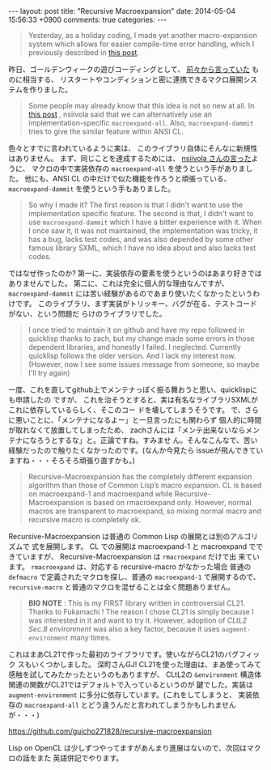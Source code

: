 #+begin_HTML
---
layout: post
title: "Recursive Macroexpansion"
date: 2014-05-04 15:56:33 +0900
comments: true
categories: 
---
#+end_HTML
# Local Variables:
# octopress-export-org-to-md: post 
# End:

#+BEGIN_QUOTE
Yesterday, as a holiday coding, I made yet another macro-expansion system which
allows for easier compile-time error handling, which I previously described in
[[http://qiita.com/guicho271828/items/07ba4ff11bff494dc03f][this post]].
#+END_QUOTE

昨日、ゴールデンウィークの遊びコーディングとして、
[[http://qiita.com/guicho271828/items/07ba4ff11bff494dc03f][前々から言っていた]] ものに相当する、
リスタートやコンディションと密に連携できるマクロ展開システムを作りました。

#+BEGIN_QUOTE
Some people may already know that this idea is not so new at all.
In 
[[http://ja.reddit.com/r/lisp/comments/1xyux9/macro_system_common_lisp_is_still_hard_to_satisfy/cffz33l][this post]]
, nsiivola said that we can alternatively use an implementation-specific
=macroexpand-all=. Also, =macroexpand-dammit= tries to give the similar feature
within ANSI CL.
#+END_QUOTE

色々とすでに言われているように実は、
このライブラリ自体にそんなに新規性はありません。
まず、同じことを達成するためには、
[[http://ja.reddit.com/r/lisp/comments/1xyux9/macro_system_common_lisp_is_still_hard_to_satisfy/cffz33l][nsiivola さんの言った]]ように、
マクロの中で実装依存の =macroexpand-all= を使うという手がありました。
他にも、ANSI CL の中だけで似た機能を作ろうと頑張っている、
 =macroexpand-dammit= を使うという手もありました。

#+BEGIN_QUOTE
So why I made it? The first reason is that I didn't want to use the implementation
specific feature. The second is that, I didn't want to use =macroexpand-dammit=
which I have a bitter experience with it.
When I once saw it, it was not maintained, the implementation was tricky,
it has a bug, lacks test codes, and was also depended by some other famous library SXML, which I have no idea
about and also lacks test codes.
#+END_QUOTE

ではなぜ作ったのか?
第一に、実装依存の要素を使うというのはあまり好きではありませんでした。
第二に、これは完全に個人的な理由なんですが、
=macroexpand-dammit= には苦い経験があるのであまり使いたくなかったというわけです。
このライブラリ、まず実装がトリッキー、バグが在る、テストコードがない、という問題だ
らけのライブラリでした。

#+BEGIN_QUOTE
I once tried to maintain it on github and have my repo followed in quicklisp thanks to
zach, but my change made some errors in those dependent libraries, and
honestly I failed. I neglected. Currently quicklisp follows the older version. 
And I lack my interest now. (However, now I see some issues
message from someone, so maybe I'll try again)
#+END_QUOTE

一度、これを直してgithub上でメンテナっぽく振る舞おうと思い、quicklispにも申請したの
ですが、
これを治そうとすると、実は有名なライブラリSXMLがこれに依存しているらしく、そこのコー
ドを壊してしまうそうです。
で、さらに悪いことに、「メンテナになるよー」と一旦言ったにも関わらず
個人的に時間が取れなくて放置してしまったため、
zachさんには「メンテ出来ないならメンテナになろうとするな」と。正論ですね。すみませ
ん。そんなこんなで、苦い経験だったので触りたくなかったのです。(なんか今見たら
issueが飛んできていますね・・・そろそろ頑張り直すかも。)

#+BEGIN_QUOTE
Recursive-Macroexpansion has the completely different expansion algorithm than
those of Common Lisp’s macro expansion. CL is based on macroexpand-1 and
macroexpand while Recursive-Macroexpansion is based on rmacroexpand only. However,
normal macros are transparent to macroexpand, so mixing normal macro and recursive
macro is completely ok.
#+END_QUOTE

Recursive-Macroexpansion は普通の Common Lisp の展開とは別のアルゴリズムで
式を展開します。 CL での展開は macroexpand-1 と
macroexpand でできていますが、 Recursive-Macroexpansion は =rmacroexpand= だけで出
来ています。 =rmacroexpand= は、対応する recursive-macro がなかった場合
普通の =defmacro= で定義されたマクロを探し、普通の =macroexpand-1= で展開するので、
=recursive-macro= と普通のマクロを混ぜることは全く問題ありません。

#+BEGIN_QUOTE
*BIG NOTE* : This is my FIRST library written in controversial CL21. Thanks to
Fukamachi !  The reason I chose CL21 is simply because I was interested in it and
want to try it. However, adoption of /CLtL2 Sec.8 environment/ was also a key
factor, because it uses =augment-environment= many times.
#+END_QUOTE

これはまあCL21で作った最初のライブラリです。使いながらCL21のバグフィック
スもいくつかしました。 深町さんGJ!
CL21を使った理由は、まあ使ってみて感触を試してみたかったというのもありますが、
CLtL2の =&environment= 構造体関連の関数がCL21ではデフォルトで入っているというのが
鍵でした。実装は =augment-environment= に多分に依存しています。(これをしてしまうと、
実装依存の =macroexpand-all= とどう違うんだと言われてしまうかもしれませんが・・・)

https://github.com/guicho271828/recursive-macroexpansion

Lisp on OpenCL は少しずつやってますがあんまり進展はないので、次回はマクロの話をまた
英語併記でやります。
